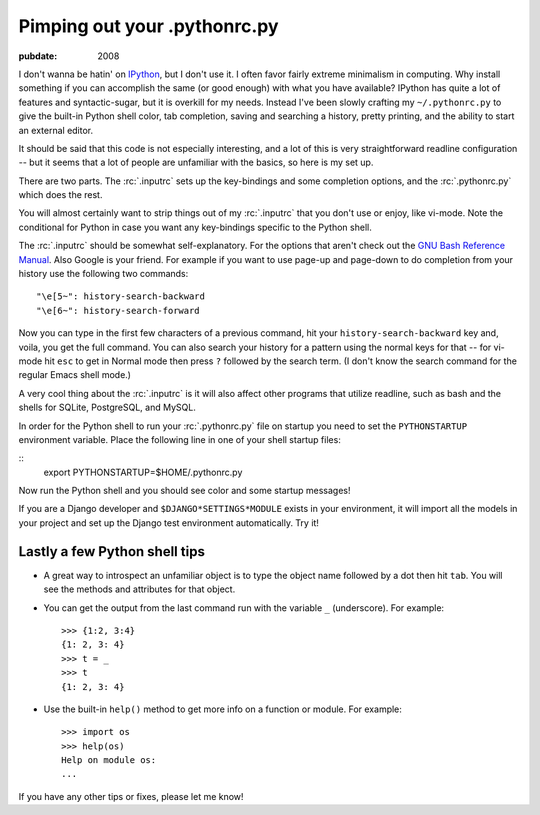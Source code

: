 .. _pimping-pythonrc:

=============================
Pimping out your .pythonrc.py
=============================

.. index:: computing, python

:pubdate: 2008

I don't wanna be hatin' on `IPython`_, but I don't use it. I often favor
fairly extreme minimalism in computing. Why install something if you can
accomplish the same (or good enough) with what you have available? IPython
has quite a lot of features and syntactic-sugar, but it is overkill for my
needs. Instead I've been slowly crafting my ``~/.pythonrc.py`` to give the
built-in Python shell color, tab completion, saving and searching a history,
pretty printing, and the ability to start an external editor.

It should be said that this code is not especially interesting, and a lot of
this is very straightforward readline configuration -- but it seems that a
lot of people are unfamiliar with the basics, so here is my set up.

There are two parts. The :rc:`.inputrc` sets up the key-bindings and some
completion options, and the :rc:`.pythonrc.py` which does the rest.

You will almost certainly want to strip things out of my :rc:`.inputrc` that
you don't use or enjoy, like vi-mode. Note the conditional for Python in case
you want any key-bindings specific to the Python shell.

The :rc:`.inputrc` should be somewhat self-explanatory. For the options that
aren't check out the `GNU Bash Reference Manual`_. Also Google is your
friend. For example if you want to use page-up and page-down to do completion
from your history use the following two commands::

    "\e[5~": history-search-backward
    "\e[6~": history-search-forward


Now you can type in the first few characters of a previous command, hit your
``history-search-backward`` key and, voila, you get the full command. You can
also search your history for a pattern using the normal keys for that -- for
vi-mode hit ``esc`` to get in Normal mode then press ``?`` followed by the
search term. (I don't know the search command for the regular Emacs shell
mode.)

A very cool thing about the :rc:`.inputrc` is it will also affect other
programs that utilize readline, such as bash and the shells for SQLite,
PostgreSQL, and MySQL.

In order for the Python shell to run your :rc:`.pythonrc.py` file on startup
you need to set the ``PYTHONSTARTUP`` environment variable. Place the
following line in one of your shell startup files:

::
    export PYTHONSTARTUP=$HOME/.pythonrc.py


Now run the Python shell and you should see color and some startup messages!

If you are a Django developer and ``$DJANGO*SETTINGS*MODULE`` exists in your
environment, it will import all the models in your project and set up the
Django test environment automatically. Try it!


Lastly a few Python shell tips
~~~~~~~~~~~~~~~~~~~~~~~~~~~~~~

-   A great way to introspect an unfamiliar object is to type the object
    name followed by a dot then hit ``tab``. You will see the methods and
    attributes for that object.
-   You can get the output from the last command run with the variable
    ``_`` (underscore). For example::

        >>> {1:2, 3:4}
        {1: 2, 3: 4}
        >>> t = _
        >>> t
        {1: 2, 3: 4}

-   Use the built-in ``help()`` method to get more info on a function or
    module. For example::

        >>> import os
        >>> help(os)
        Help on module os:
        ...

If you have any other tips or fixes, please let me know!

.. _IPython: http://ipython.scipy.org/moin/
.. _GNU Bash Reference Manual: http://www.network-
    theory.co.uk/docs/bashref/ReadlineInitFileSyntax.html
